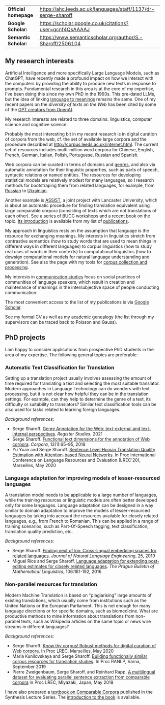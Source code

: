 | *Official homepage* | [[https://ahc.leeds.ac.uk/languages/staff/1137/dr-serge-sharoff]] |
| *Google Scholar:*   | [[https://scholar.google.co.uk/citations?user=qcnf4QsAAAAJ]]      |
| *Semantic Scholar:* | [[https://www.semanticscholar.org/author/S.-Sharoff/2506104]]     |

** My research interests
   :PROPERTIES:
   :CUSTOM_ID: my-research-interests
   :END:
Artificial Intelligence and more specifically Large Language Models,
such as ChatGPT, have recently made a profound impact on how we interact
with the computers by providing the ability to produce new texts in
response to prompts. Fundamental research in this area is at the core of
my expertise, I've been doing this since my own PhD in the 1990s. This pre-dated LLMs, but the idea of linking [[../publications/1999-interact.pdf][language to meanings]] remains the same.
One of my recent papers on the [[publications/2020-LREC-anatomy.pdf][diversity of texts on the Web]] has been cited by some of the [[https://arxiv.org/abs/2212.14578][GPT creators from OpenAI]].

My research interests are related to three domains: linguistics, computer science and cognitive science.

Probably the most interesting bit in my recent research is in digital curation of corpora from the web, cf.
the set of available large corpora and the procedure described at
[[http://corpus.leeds.ac.uk/internet.html]]. The current set of
resources includes multi-million word corpora for Chinese, English,
French, German, Italian, Polish, Portuguese, Russian and Spanish.

Web corpora can be curated in terms of domains and
[[file:webgenres/][genres]], and also via automatic annotation for their linguistic properties, such as parts
of speech, syntactic relations or named entities. The resources for
developing statistical models are relatively modest for many languages,
so I research methods for bootstraping them from related languages, for
example, from [[file:publications/2011-dialog-sharoff-nivre.pdf][Russian]] to [[file:publications/2016-HyTra.pdf][Ukrainian]].

Another example is [[http://ucrel.lancs.ac.uk/projects/assist/][ASSIST]], a joint project
with Lancaster University, which is about an automatic procedure for
finding translation equivalent using large comparable corpora
(consisting of texts which are not translations of each other). See a
[[https://comparable.limsi.fr/][series of BUCC workshops]] and a
[[https://link.springer.com/book/10.1007/978-3-031-31384-4][recent
book]] on the topic. [[file:publications/2023-bucc-intro.pdf][Its
introduction]] is available from my list of [[file:publications/list.html][publications]].

My approach in linguistics rests on the assumption that language is the
resource for exchanging meanings. My interests in linguistics stretch
from contrastive semantics (how to study words that are used to mean
things in different ways in different languages) to corpus linguistics
(how to study real uses of words in their contexts) to computational
linguistics (how to dewsign computational models for natural language
understanding and generation). See also the page with my tools for
[[http://corpus.leeds.ac.uk/internet.html][corpus collection and
processing]].

My interests in [[file:communication.html][communication studies]] focus
on social practices of communities of language speakers, which result in
creation and maintenance of meanings in the intersubjective space of
people conducting communication.

The most convenient access to the list of my publications is via
[[https://scholar.google.co.uk/citations?user=qcnf4QsAAAAJ][Google
Scholar]].

See my formal [[file:cv-formal.pdf][CV]] as well as my
[[file:lineage.html][academic genealogy]] (the list through my
supervisors can be traced back to Poisson and Gauss).

** PhD projects
   :PROPERTIES:
   :CUSTOM_ID: phd-projects
   :END:
I am happy to consider applications from prospective PhD students in the
area of my expertise. The following general topics are preferable:

*** Automatic Text Classification for Translation
    :PROPERTIES:
    :CUSTOM_ID: automatic-text-classification-for-translation
    :END:
Setting up a translation project usually involves assessing the amount
of time required for translating a text and selecting the most suitable
translator. Modern approaches in Language Technology can do wonders with
text processing, but it is not clear how helpful they can be in the
translation settings. For example, can they help to determine the genre
of a text, its difficulty or suitability to translators? Similar text
classification tools can be also used for tasks related to learning
foreign languages.

/Background references/:

- Serge Sharoff. [[file:publications/2021-register.pdf][Genre Annotation for the Web: text-external and text-internal perspectives]]. /Register Studies/. 2021
- Serge Sharoff. [[file:publications/2018-ftd.pdf][Functional text dimensions for the annotation of Web corpora]]. /Corpora/, 13(1):65--95, 2018
- Yu Yuan and Serge Sharoff. [[file:publications/2020-LREC-htqe.pdf][Sentence Level Human Translation Quality Estimation with Attention-based Neural Networks]]. In Proc International Conference on Language Resources and Evaluation (LREC'20), Marseilles, May 2020

*** Language adaptation for improving models of lesser-resourced languages
    :PROPERTIES:
    :CUSTOM_ID: language-adaptation-for-improving-models-of-lesser-resourced-languages
    :END:
A translation model needs to be applicable to a large number of
languages, while the training resources or linguistic models are often
better developed only for some languages. Language adaptation can be
designed in a way similar to domain adaptation to improve the models of
lesser-resourced languages by taking into account the resources
available for closely related languages, e.g., from French to Romanian.
This can be applied in a range of training scenarios, such as
Part-Of-Speech tagging, text classification, translation quality
prediction, etc.

/Background references:/

- Serge Sharoff. [[file:publications/2019-jnle.pdf][Finding next of kin: Cross-lingual embedding spaces for related languages]]. /Journal of Natural Language Engineering/, 25, 2019
- Miguel Rios and Serge Sharoff. [[file:publications/2016-pbml.pdf][Language adaptation for extending post-editing estimates for closely  related languages]]. /The Prague Bulletin of Mathematical Linguistics/, 106:181-192, 2016

*** Non-parallel resources for translation
    :PROPERTIES:
    :CUSTOM_ID: non-parallel-resources-for-translation
    :END:
Modern Machine Translation is based on "plagiarising" large amounts of
existing translations, which usually come from institutions such as the
United Nations or the European Parliament. This is not enough for many
language directions or for specific domains, such as biomedicine. What
are productive methods to mine information about translations from
non-parallel texts, such as Wikipedia articles on the same topic or news
wire streams in different languages?

/Background references:/

- Serge Sharoff. [[file:publications/2020-LREC-anatomy.pdf][Know thy   corpus! Robust methods for digital curation of Web corpora]]. In Proc  LREC, Marseilles, May 2020
- Maria Kunilovskaya and Serge Sharoff. [[file:publications/2019-RANLP.pdf][Building functionally similar corpus resources for  translation studies]]. In Proc RANLP, Varna, September 2019
- Pierre Zweigenbaum, Serge Sharoff, and Reinhard Rapp. [[file:publications/2018-lrec-bucc.pdf][A multilingual dataset for evaluating  parallel sentence extraction from comparable corpora]] In Proc LREC, Miyazaki, Japan, May 2018

I have also prepared a [[https://link.springer.com/book/10.1007/978-3-031-31384-4][textbook on Comparable Corpora]] published in the Synthesis Lecture Series. The [[file:publications/2023-bucc-intro.pdf][introduction to the book]] is available.
